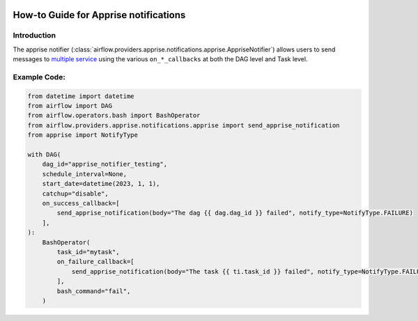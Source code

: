  .. Licensed to the Apache Software Foundation (ASF) under one
    or more contributor license agreements.  See the NOTICE file
    distributed with this work for additional information
    regarding copyright ownership.  The ASF licenses this file
    to you under the Apache License, Version 2.0 (the
    "License"); you may not use this file except in compliance
    with the License.  You may obtain a copy of the License at

 ..   http://www.apache.org/licenses/LICENSE-2.0

 .. Unless required by applicable law or agreed to in writing,
    software distributed under the License is distributed on an
    "AS IS" BASIS, WITHOUT WARRANTIES OR CONDITIONS OF ANY
    KIND, either express or implied.  See the License for the
    specific language governing permissions and limitations
    under the License.

How-to Guide for Apprise notifications
========================================

Introduction
------------
The apprise notifier (:class:`airflow.providers.apprise.notifications.apprise.AppriseNotifier`) allows users to send
messages to `multiple service <https://github.com/caronc/apprise#supported-notifications>`_ using the various ``on_*_callbacks`` at both the DAG level and Task level.

Example Code:
-------------

.. code-block:: python

    from datetime import datetime
    from airflow import DAG
    from airflow.operators.bash import BashOperator
    from airflow.providers.apprise.notifications.apprise import send_apprise_notification
    from apprise import NotifyType

    with DAG(
        dag_id="apprise_notifier_testing",
        schedule_interval=None,
        start_date=datetime(2023, 1, 1),
        catchup="disable",
        on_success_callback=[
            send_apprise_notification(body="The dag {{ dag.dag_id }} failed", notify_type=NotifyType.FAILURE)
        ],
    ):
        BashOperator(
            task_id="mytask",
            on_failure_callback=[
                send_apprise_notification(body="The task {{ ti.task_id }} failed", notify_type=NotifyType.FAILURE)
            ],
            bash_command="fail",
        )
